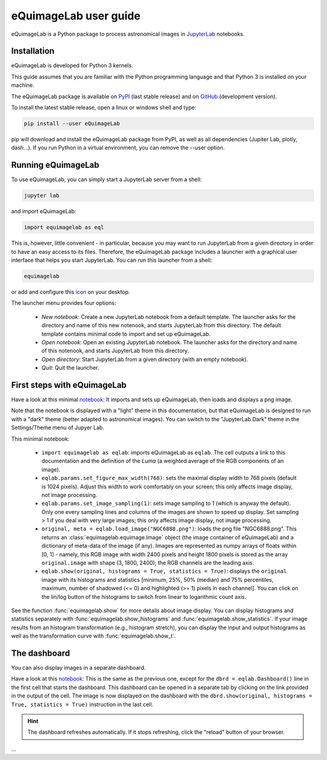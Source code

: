 eQuimageLab user guide
======================

eQuimageLab is a Python package to process astronomical images in `JupyterLab <https://jupyter.org/>`_ notebooks.

Installation
------------

eQuimageLab is developed for Python 3 kernels.

This guide assumes that you are familiar with the Python programming language and that Python 3 is installed on your machine.

The eQuimageLab package is available on `PyPI <https://https://pypi.org/project/eQuimageLab/>`_ (last stable release) and on `GitHub <https://github.com/ymniquet/eQuimage>`_ (development version).

To install the latest stable release, open a linux or windows shell and type:

.. code-block:: bash

  pip install --user eQuimageLab

pip will download and install the eQuimageLab package from PyPI, as well as all dependencies (Jupiter Lab, plotly, dash...). If you run Python in a virtual environment, you can remove the --user option.

Running eQuimageLab
--------------------

To use eQuimageLab, you can simply start a JupyterLab server from a shell:

.. code-block:: bash

  jupyter lab

and import eQuimageLab:

.. code-block:: ipython3

  import equimagelab as eql

This is, however, little convenient - in particular, because you may want to run JupyterLab from a given directory in order to have an easy access to its files. Therefore, the eQuimageLab package includes a launcher with a graphical user interface that helps you start JupyterLab. You can run this launcher from a shell:

.. code-block:: bash

  equimagelab

or add and configure this `icon <https://astro.ymniquet.fr/codes/equimagelab/icons/icon.ico>`_ on your desktop.

The launcher menu provides four options:

  - `New notebook`: Create a new JupyterLab notebook from a default template. The launcher asks for the directory and name of this new notenook, and starts JupyterLab from this directory. The default template contains minimal code to import and set up eQuimageLab.
  - `Open notebook`: Open an existing JupyterLab notebook. The launcher asks for the directory and name of this notenook, and starts JupyterLab from this directory.
  - `Open directory`: Start JupyterLab from a given directory (with an empty notebook).
  - `Quit`: Quit the launcher.

First steps with eQuimageLab
----------------------------

Have a look at this minimal `notebook <notebooks/minimal.ipynb>`_: It imports and sets up eQuimageLab, then loads and displays a png image.

Note that the notebook is displayed with a "light" theme in this documentation, but that eQuimageLab is designed to run with a "dark" theme (better adapted to astronomical images). You can switch to the "JupyterLab Dark" theme in the Settings/Theme menu of Jupyer Lab.

This minimal notebook:

  - ``import equimagelab as eqlab``: imports eQuimageLab as ``eqlab``. The cell outputs a link to this documentation and the definition of the `Luma` (a weighted average of the RGB components of an image).
  - ``eqlab.params.set_figure_max_width(768)``: sets the maximal display width to 768 pixels (default is 1024 pixels). Adjust this width to work comfortably on your screen; this only affects image display, not image processing.
  - ``eqlab.params.set_image_sampling(1)``: sets image sampling to 1 (which is anyway the default). Only one every sampling lines and columns of the images are shown to speed up display. Set sampling > 1 if  you deal with very large images; this only affects image display, not image processing.
  - ``original, meta = eqlab.load_image("NGC6888.png")``: loads the png file "NGC6888.png". This returns an :class:`equimagelab.equimage.Image` object (the image container of eQuimageLab) and a dictionary of meta-data of the image (if any). Images are represented as numpy arrays of floats within [0, 1] - namely, this RGB image with width 2400 pixels and height 1800 pixels is stored as the array ``original.image`` with shape (3, 1800, 2400); the RGB channels are the leading axis.
  - ``eqlab.show(original, histograms = True, statistics = True)``: displays the ``original`` image with its histograms and statistics [minimum, 25%, 50% (median) and 75% percentiles, maximum, number of shadowed (<= 0) and highlighted (>= 1) pixels in each channel]. You can click on the lin/log button of the histograms to switch from linear to logarithmic count axis.

See the function :func:`equimagelab.show` for more details about image display. You can display histograms and statistics separately with :func:`equimagelab.show_histograms` and :func:`equimagelab.show_statistics`. If your image results from an histogram transformation (e.g., histogram stretch), you can display the input and output histograms as well as the transformation curve with :func:`equimagelab.show_t`.

The dashboard
-------------

You can also display images in a separate dashboard.

Have a look at this `notebook <notebooks/dashboard.ipynb>`_: This is the same as the previous one, except for the ``dbrd = eqlab.Dashboard()`` line in the first cell that starts the dashboard. This dashboard can be opened in a separate tab by clicking on the link provided in the output of the cell. The image is now displayed on the dashboard with the ``dbrd.show(original, histograms = True, statistics = True)`` instruction in the last cell.

.. hint::

  The dashboard refreshes automatically. If it stops refreshing, click the "reload" button of your browser.

...



